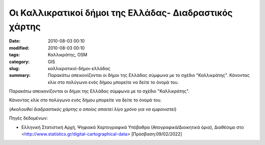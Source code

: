 Οι Καλλικρατικοί δήμοι της Ελλάδας- Διαδραστικός χάρτης
#######################################################

:date: 2010-08-03 00:10
:modified: 2010-08-03 00:10
:tags: Καλλικράτης, OSM
:category: GIS
:slug: καλλικρατικοί-δήμοι-ελλάδας
:summary: Παρακάτω απεικονίζονται οι δήμοι της Ελλάδας σύμφωνα με το σχέδιο "Καλλικράτης". Κάνοντας κλίκ στο πολύγωνο ενός δήμου μπορείτε να δείτε το όνομά του.

.. image:: {static}/images/kallikratis.jpeg
    :width: 100
    :alt: "Οι δήμοι της Ελλάδας σύμφωνα με το σχέδιο "Καλλικράτης"


   
Παρακάτω απεικονίζονται οι δήμοι της Ελλάδας σύμφωνα με το σχέδιο "Καλλικράτης".

Κάνοντας κλίκ στο πολύγωνο ενός δήμου μπορείτε να δείτε το όνομά του.

(*Ακολουθεί διαδραστικός χάρτης ο οποίος απαιτεί λίγο χρόνο για να εμφανιστεί*)



.. raw:: html

    <iframe src="{static}html/m.html" frameborder="0" style="overflow:hidden;height:600px;width:70%" height="600px" width="100%"></iframe>
    
    
Πηγές δεδομένων:

* Ελληνική Στατιστική Αρχή, Ψηφιακά Χαρτογραφικά Υπόβαθρα (Απογραφικά/Διοικητικά όρια), Διαθέσιμο στο <http://www.statistics.gr/digital-cartographical-data> [Πρόσβαση:09/02/2022]

